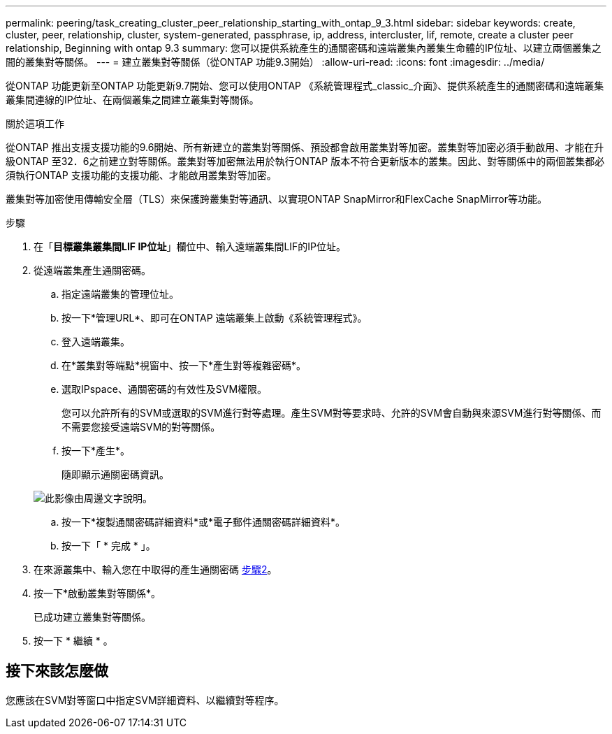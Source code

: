 ---
permalink: peering/task_creating_cluster_peer_relationship_starting_with_ontap_9_3.html 
sidebar: sidebar 
keywords: create, cluster, peer, relationship, cluster, system-generated, passphrase, ip, address, intercluster, lif, remote, create a cluster peer relationship, Beginning with ontap 9.3 
summary: 您可以提供系統產生的通關密碼和遠端叢集內叢集生命體的IP位址、以建立兩個叢集之間的叢集對等關係。 
---
= 建立叢集對等關係（從ONTAP 功能9.3開始）
:allow-uri-read: 
:icons: font
:imagesdir: ../media/


[role="lead"]
從ONTAP 功能更新至ONTAP 功能更新9.7開始、您可以使用ONTAP 《系統管理程式_classic_介面》、提供系統產生的通關密碼和遠端叢集叢集間連線的IP位址、在兩個叢集之間建立叢集對等關係。

.關於這項工作
從ONTAP 推出支援支援功能的9.6開始、所有新建立的叢集對等關係、預設都會啟用叢集對等加密。叢集對等加密必須手動啟用、才能在升級ONTAP 至32．6之前建立對等關係。叢集對等加密無法用於執行ONTAP 版本不符合更新版本的叢集。因此、對等關係中的兩個叢集都必須執行ONTAP 支援功能的支援功能、才能啟用叢集對等加密。

叢集對等加密使用傳輸安全層（TLS）來保護跨叢集對等通訊、以實現ONTAP SnapMirror和FlexCache SnapMirror等功能。

.步驟
. 在「*目標叢集叢集間LIF IP位址*」欄位中、輸入遠端叢集間LIF的IP位址。
. [[step2-sphrides]]從遠端叢集產生通關密碼。
+
.. 指定遠端叢集的管理位址。
.. 按一下*管理URL*、即可在ONTAP 遠端叢集上啟動《系統管理程式》。
.. 登入遠端叢集。
.. 在*叢集對等端點*視窗中、按一下*產生對等複雜密碼*。
.. 選取IPspace、通關密碼的有效性及SVM權限。
+
您可以允許所有的SVM或選取的SVM進行對等處理。產生SVM對等要求時、允許的SVM會自動與來源SVM進行對等關係、而不需要您接受遠端SVM的對等關係。

.. 按一下*產生*。
+
隨即顯示通關密碼資訊。

+
image::../media/generate_passphrase.gif[此影像由周邊文字說明。]

.. 按一下*複製通關密碼詳細資料*或*電子郵件通關密碼詳細資料*。
.. 按一下「 * 完成 * 」。


. 在來源叢集中、輸入您在中取得的產生通關密碼 <<step2-passphrase,步驟2>>。
. 按一下*啟動叢集對等關係*。
+
已成功建立叢集對等關係。

. 按一下 * 繼續 * 。




== 接下來該怎麼做

您應該在SVM對等窗口中指定SVM詳細資料、以繼續對等程序。
